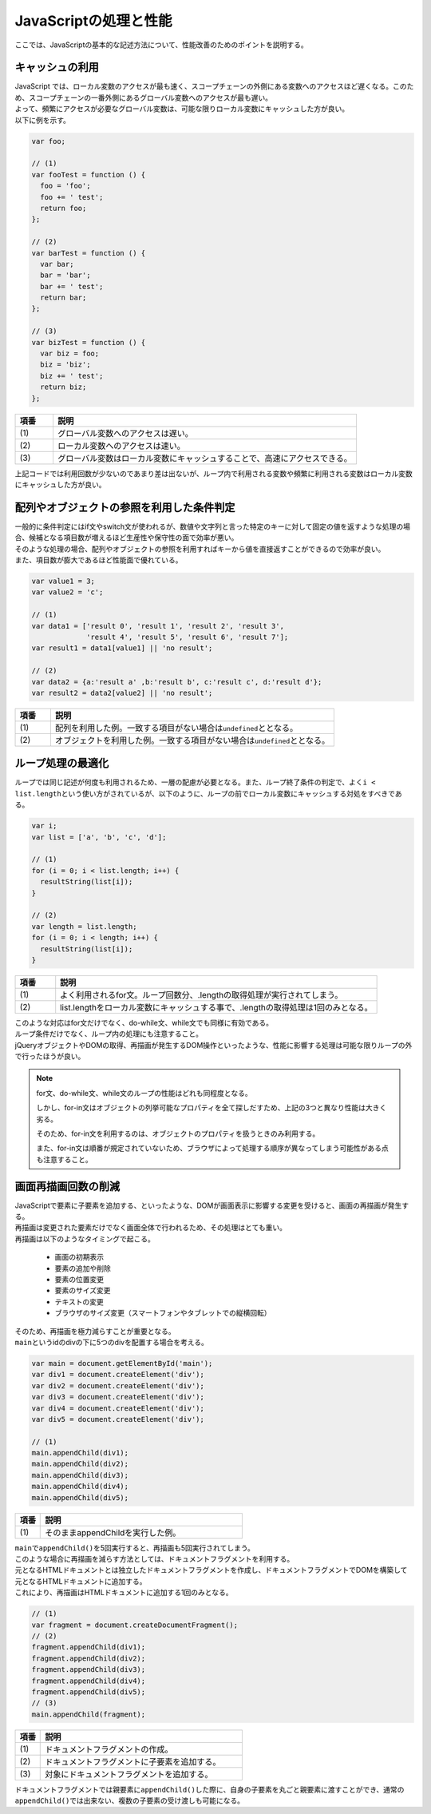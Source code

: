 .. _javascript-basic:

JavaScriptの処理と性能
--------------------------------

| ここでは、JavaScriptの基本的な記述方法について、性能改善のためのポイントを説明する。

.. _cache-local:

キャッシュの利用
^^^^^^^^^^^^^^^^^^^^^^^^^^^^^^^^^^^^^^^^^

| JavaScript では、ローカル変数のアクセスが最も速く、スコープチェーンの外側にある変数へのアクセスほど遅くなる。このため、スコープチェーンの一番外側にあるグローバル変数へのアクセスが最も遅い。
| よって、頻繁にアクセスが必要なグローバル変数は、可能な限りローカル変数にキャッシュした方が良い。

| 以下に例を示す。

.. code-block:: javascript

    var foo;

    // (1)
    var fooTest = function () {
      foo = 'foo';
      foo += ' test';
      return foo;
    };

    // (2)
    var barTest = function () {
      var bar;
      bar = 'bar';
      bar += ' test';
      return bar;
    };

    // (3)
    var bizTest = function () {
      var biz = foo;
      biz = 'biz';
      biz += ' test';
      return biz;
    };

.. tabularcolumns:: |p{0.10\linewidth}|p{0.80\linewidth}|
.. list-table::
    :header-rows: 1
    :widths: 10 80

    * - 項番
      - 説明
    * - | (1)
      - | グローバル変数へのアクセスは遅い。
    * - | (2)
      - | ローカル変数へのアクセスは速い。
    * - | (3)
      - | グローバル変数はローカル変数にキャッシュすることで、高速にアクセスできる。

| 上記コードでは利用回数が少ないのであまり差は出ないが、ループ内で利用される変数や頻繁に利用される変数はローカル変数にキャッシュした方が良い。

.. _conditional-expressions:

配列やオブジェクトの参照を利用した条件判定
^^^^^^^^^^^^^^^^^^^^^^^^^^^^^^^^^^^^^^^^^^^^^^^^^^^^^^^^^

| 一般的に条件判定にはif文やswitch文が使われるが、数値や文字列と言った特定のキーに対して固定の値を返すような処理の場合、候補となる項目数が増えるほど生産性や保守性の面で効率が悪い。
| そのような処理の場合、配列やオブジェクトの参照を利用すればキーから値を直接返すことができるので効率が良い。
| また、項目数が膨大であるほど性能面で優れている。

.. code-block:: javascript

    var value1 = 3;
    var value2 = 'c';

    // (1)
    var data1 = ['result 0', 'result 1', 'result 2', 'result 3',
                 'result 4', 'result 5', 'result 6', 'result 7'];
    var result1 = data1[value1] || 'no result';

    // (2)
    var data2 = {a:'result a' ,b:'result b', c:'result c', d:'result d'};
    var result2 = data2[value2] || 'no result';

.. tabularcolumns:: |p{0.10\linewidth}|p{0.80\linewidth}|
.. list-table::
    :header-rows: 1
    :widths: 10 80

    * - 項番
      - 説明
    * - | (1)
      - | 配列を利用した例。一致する項目がない場合は\ ``undefined``\ととなる。
    * - | (2)
      - | オブジェクトを利用した例。一致する項目がない場合は\ ``undefined``\ととなる。

.. _loop-Control:

ループ処理の最適化
^^^^^^^^^^^^^^^^^^^^^^^^^^^^^^^^^^^^^^^^^

| ループでは同じ記述が何度も利用されるため、一層の配慮が必要となる。また、ループ終了条件の判定で、よく\ ``i < list.length``\という使い方がされているが、以下のように、ループの前でローカル変数にキャッシュする対処をすべきである。

.. code-block:: javascript

    var i;
    var list = ['a', 'b', 'c', 'd'];

    // (1)
    for (i = 0; i < list.length; i++) {
      resultString(list[i]);
    }

    // (2)
    var length = list.length;
    for (i = 0; i < length; i++) {
      resultString(list[i]);
    }

.. tabularcolumns:: |p{0.10\linewidth}|p{0.80\linewidth}|
.. list-table::
    :header-rows: 1
    :widths: 10 80

    * - 項番
      - 説明
    * - | (1)
      - | よく利用されるfor文。ループ回数分、.lengthの取得処理が実行されてしまう。
    * - | (2)
      - | list.lengthをローカル変数にキャッシュする事で、.lengthの取得処理は1回のみとなる。

| このような対応はfor文だけでなく、do-while文、while文でも同様に有効である。

| ループ条件だけでなく、ループ内の処理にも注意すること。
| jQueryオブジェクトやDOMの取得、再描画が発生するDOM操作といったような、性能に影響する処理は可能な限りループの外で行ったほうが良い。

.. note::
    for文、do-while文、while文のループの性能はどれも同程度となる。

    しかし、for-in文はオブジェクトの列挙可能なプロパティを全て探しだすため、上記の3つと異なり性能は大きく劣る。

    そのため、for-in文を利用するのは、オブジェクトのプロパティを扱うときのみ利用する。

    また、for-in文は順番が規定されていないため、ブラウザによって処理する順序が異なってしまう可能性がある点も注意すること。

.. _screen-redraw:

画面再描画回数の削減
^^^^^^^^^^^^^^^^^^^^^^^^^^^^^^^^^^^^^^^^^

| JavaScriptで要素に子要素を追加する、といったような、DOMが画面表示に影響する変更を受けると、画面の再描画が発生する。
| 再描画は変更された要素だけでなく画面全体で行われるため、その処理はとても重い。

| 再描画は以下のようなタイミングで起こる。

 * 画面の初期表示
 * 要素の追加や削除
 * 要素の位置変更
 * 要素のサイズ変更
 * テキストの変更
 * ブラウザのサイズ変更（スマートフォンやタブレットでの縦横回転）

| そのため、再描画を極力減らすことが重要となる。

| \ ``main``\というidのdivの下に5つのdivを配置する場合を考える。

.. code-block:: javascript

    var main = document.getElementById('main');
    var div1 = document.createElement('div');
    var div2 = document.createElement('div');
    var div3 = document.createElement('div');
    var div4 = document.createElement('div');
    var div5 = document.createElement('div');

    // (1)
    main.appendChild(div1);
    main.appendChild(div2);
    main.appendChild(div3);
    main.appendChild(div4);
    main.appendChild(div5);

.. tabularcolumns:: |p{0.10\linewidth}|p{0.80\linewidth}|
.. list-table::
    :header-rows: 1
    :widths: 10 80

    * - 項番
      - 説明
    * - | (1)
      - | そのままappendChildを実行した例。

| \ ``main``\で\ ``appendChild()``\を5回実行すると、再描画も5回実行されてしまう。
| このような場合に再描画を減らす方法としては、ドキュメントフラグメントを利用する。

| 元となるHTMLドキュメントとは独立したドキュメントフラグメントを作成し、ドキュメントフラグメントでDOMを構築して元となるHTMLドキュメントに追加する。
| これにより、再描画はHTMLドキュメントに追加する1回のみとなる。

.. code-block:: javascript

    // (1)
    var fragment = document.createDocumentFragment();
    // (2)
    fragment.appendChild(div1);
    fragment.appendChild(div2);
    fragment.appendChild(div3);
    fragment.appendChild(div4);
    fragment.appendChild(div5);
    // (3)
    main.appendChild(fragment);

.. tabularcolumns:: |p{0.10\linewidth}|p{0.80\linewidth}|
.. list-table::
    :header-rows: 1
    :widths: 10 80

    * - 項番
      - 説明
    * - | (1)
      - | ドキュメントフラグメントの作成。
    * - | (2)
      - | ドキュメントフラグメントに子要素を追加する。
    * - | (3)
      - | 対象にドキュメントフラグメントを追加する。

| ドキュメントフラグメントでは親要素に\ ``appendChild()``\した際に、自身の子要素を丸ごと親要素に渡すことができ、通常の\ ``appendChild()``\では出来ない、複数の子要素の受け渡しも可能になる。
